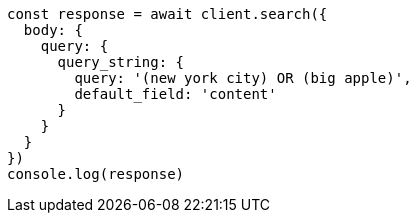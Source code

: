 // This file is autogenerated, DO NOT EDIT
// Use `node scripts/generate-docs-examples.js` to generate the docs examples

[source, js]
----
const response = await client.search({
  body: {
    query: {
      query_string: {
        query: '(new york city) OR (big apple)',
        default_field: 'content'
      }
    }
  }
})
console.log(response)
----

